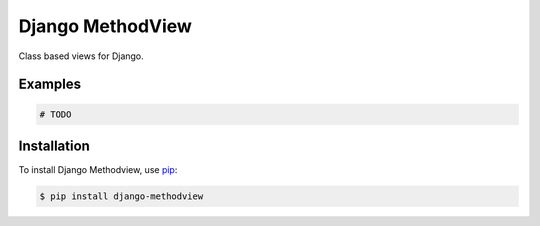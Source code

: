 Django MethodView
=================

.. image:: https://travis-ci.org/jkeyes/django-methodview.png?branch=master
    :target: https://travis-ci.org/jkeyes/django-methodview

Class based views for Django.

Examples
--------

.. code-block:: pycon

    # TODO

Installation
------------

To install Django Methodview, use `pip <https://pypi.python.org/pypi/pip>`_:

.. code-block:: bash

    $ pip install django-methodview
